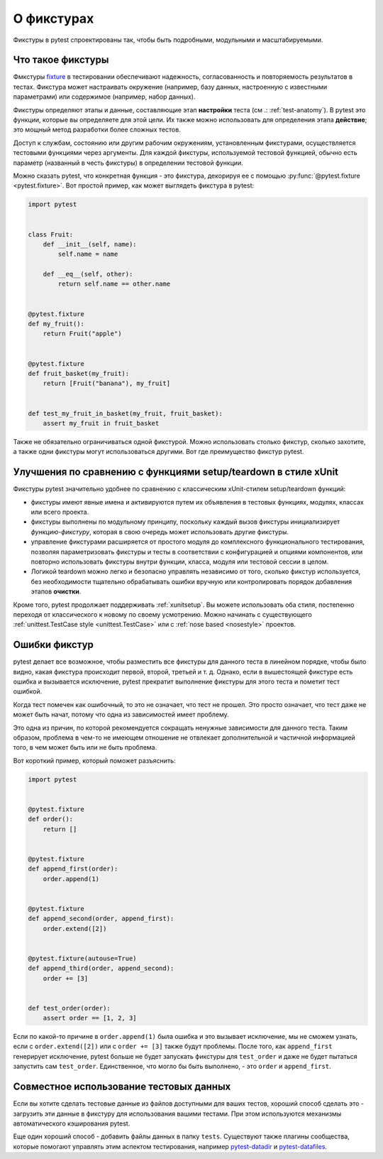 .. _about-fixtures:

О фикстурах
===============

.. seealso:: :ref:`how-to-fixtures`
.. seealso:: :ref:`Fixtures reference <reference-fixtures>`

Фикстуры в pytest спроектированы так, чтобы быть подробными, модульными и масштабируемыми.

Что такое фикстуры
------------------------

Фмкстуры `fixture <https://en.wikipedia.org/wiki/Test_fixture#Software>`_ в тестировании
обеспечивают надежность, согласованность и повторяемость результатов в тестах.
Фикстура может настраивать окружение (например, базу данных, настроенную с известными
параметрами) или содержимое (например, набор данных).

Фикстуры определяют этапы и данные, составляющие этап **настройки** теста
(см .: :ref:`test-anatomy`). В pytest это функции, которые вы определяете для
этой цели. Их также можно использовать для определения этапа **действие**;
это мощный метод разработки более сложных тестов.

Доступ к службам, состоянию или другим рабочим окружениям, установленным фикстурами,
осуществляется тестовыми функциями через аргументы. Для каждой фикстуры,
используемой тестовой функцией, обычно есть параметр (названный в честь фикстуры)
в определении тестовой функции.

Можно сказать pytest, что конкретная функция - это фикстура, декорируя ее с помощью
:py:func:`@pytest.fixture <pytest.fixture>`. Вот простой пример, как может выглядеть
фикстура в pytest:

.. code-block:: python

    import pytest


    class Fruit:
        def __init__(self, name):
            self.name = name

        def __eq__(self, other):
            return self.name == other.name


    @pytest.fixture
    def my_fruit():
        return Fruit("apple")


    @pytest.fixture
    def fruit_basket(my_fruit):
        return [Fruit("banana"), my_fruit]


    def test_my_fruit_in_basket(my_fruit, fruit_basket):
        assert my_fruit in fruit_basket

Также не обязательно ограничиваться одной фикстурой. Можно использовать столько фикстур,
сколько захотите, а также одни фикстуры могут использоваться другими. Вот где преимущество
фикстур pytest.

Улучшения по сравнению с функциями setup/teardown в стиле xUnit
----------------------------------------------------------------

Фикстуры pytest значительно удобнее по сравнению с классическим xUnit-стилем
setup/teardown функций:

* фикстуры имеют явные имена и активируются путем их объявления
  в тестовых функциях, модулях, классах или всего проекта.

* фикстуры выполнены по модульному принципу, поскольку каждый вызов фикстуры инициализирует
  *функцию-фикстуру*, которая в свою очередь может использовать другие фикстуры.

* управление фикстурами расширяется от простого модуля до комплексного функционального тестирования,
  позволяя параметризовать фикстуры и тесты в соответствии с конфигурацией и опциями компонентов,
  или повторно использовать фикстуры внутри функции, класса, модуля или тестовой сессии в целом.

* Логикой teardown можно легко и безопасно управлять независимо от того, сколько фикстур
  используется, без необходимости тщательно обрабатывать ошибки вручную или контролировать
  порядок добавления этапов **очистки**.

Кроме того, pytest продолжает поддерживать :ref:`xunitsetup`.  Вы можете использовать оба
стиля, постепенно переходя от классического к новому по своему усмотрению.
Можно начинать с существующего :ref:`unittest.TestCase style <unittest.TestCase>` или
с :ref:`nose based <nosestyle>` проектов.

Ошибки фикстур
----------------

pytest делает все возможное, чтобы разместить все фикстуры для данного теста в
линейном порядке, чтобы было видно, какая фикстура происходит первой, второй,
третьей и т. д. Однако, если в вышестоящей фикстуре есть ошибка и вызывается
исключение, pytest прекратит выполнение фикстуры для этого теста и пометит тест ошибкой.

Когда тест помечен как ошибочный, то это не означает, что тест не прошел.
Это просто означает, что тест даже не может быть начат, потому что одна из зависимостей
имеет проблему.

Это одна из причин, по которой рекомендуется сокращать ненужные зависимости для
данного теста.
Таким образом, проблема в чем-то не имеющем отношение не отвлекает дополнительной и
частичной информацией того, в чем может быть или не быть проблема.

Вот короткий пример, который поможет разъяснить:

.. code-block:: python

    import pytest


    @pytest.fixture
    def order():
        return []


    @pytest.fixture
    def append_first(order):
        order.append(1)


    @pytest.fixture
    def append_second(order, append_first):
        order.extend([2])


    @pytest.fixture(autouse=True)
    def append_third(order, append_second):
        order += [3]


    def test_order(order):
        assert order == [1, 2, 3]


Если по какой-то причине в ``order.append(1)`` была ошибка и это вызывает исключение,
мы не сможем узнать, если с ``order.extend([2])`` или с ``order += [3]`` также будут проблемы.
После того, как ``append_first`` генерирует исключение, pytest больше не будет запускать
фикстуры для ``test_order`` и даже не будет пытаться запустить сам ``test_order``.
Единственное, что могло бы быть выполнено, - это ``order`` и ``append_first``.


Совместное использование тестовых данных
-------------------------------------------

Если вы хотите сделать тестовые данные из файлов доступными для ваших тестов,
хороший способ сделать это - загрузить эти данные в фикстуру для использования
вашими тестами. При этом используются механизмы автоматического кэширования pytest.

Еще один хороший способ - добавить файлы данных в папку ``tests``.
Существуют также плагины сообщества, которые помогают управлять этим аспектом
тестирования, например `pytest-datadir <https://pypi.org/project/pytest-datadir/>`__
и `pytest-datafiles <https://pypi.org/project/pytest-datafiles/>`__.
